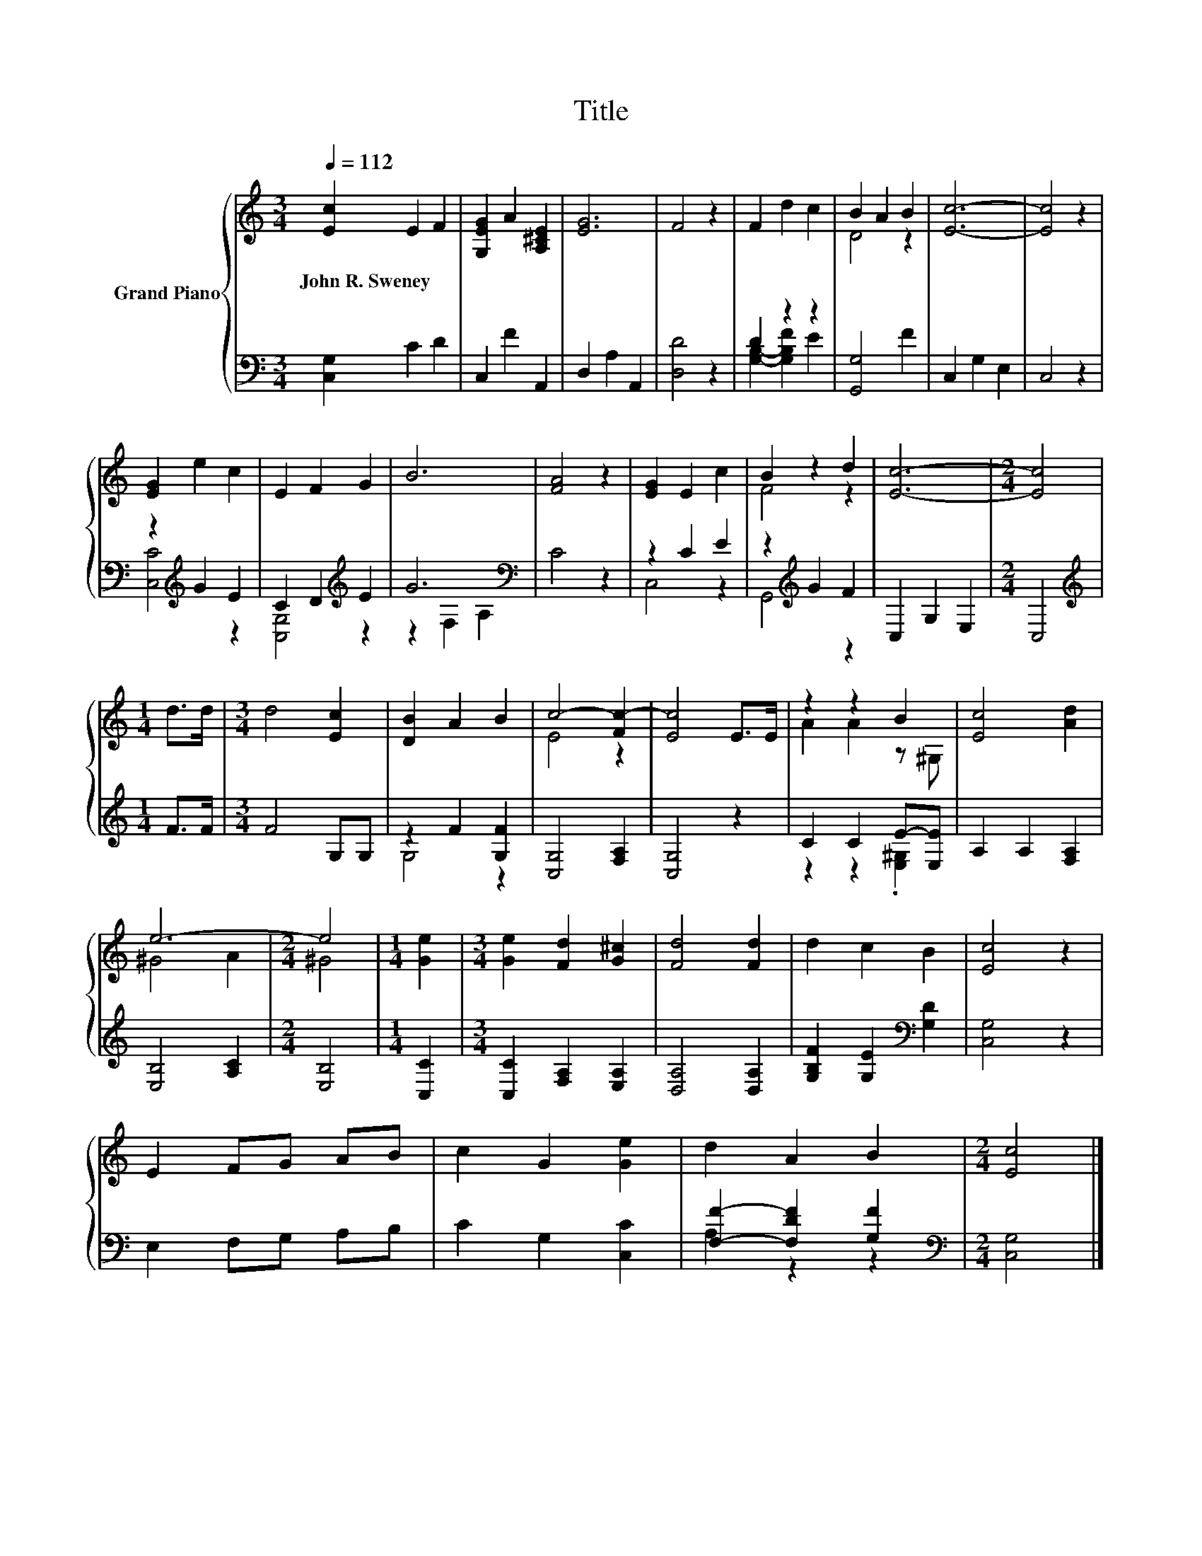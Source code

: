 X:1
T:Title
%%score { ( 1 4 ) | ( 2 3 ) }
L:1/8
Q:1/4=112
M:3/4
K:C
V:1 treble nm="Grand Piano"
V:4 treble 
V:2 bass 
V:3 bass 
V:1
 [Ec]2 E2 F2 | [G,EG]2 A2 [A,^CE]2 | [EG]6 | F4 z2 | F2 d2 c2 | B2 A2 B2 | [Ec]6- | [Ec]4 z2 | %8
w: John~R.~Sweney * *||||||||
 [EG]2 e2 c2 | E2 F2 G2 | B6 | [FA]4 z2 | [EG]2 E2 c2 | B2 z2 d2 | [Ec]6- |[M:2/4] [Ec]4 | %16
w: ||||||||
[M:1/4] d>d |[M:3/4] d4 [Ec]2 | [DB]2 A2 B2 | c4- [Fc-]2 | [Ec]4 E>E | z2 z2 B2 | [Ec]4 [Ad]2 | %23
w: |||||||
 e6- |[M:2/4] e4 |[M:1/4] [Ge]2 |[M:3/4] [Ge]2 [Fd]2 [G^c]2 | [Fd]4 [Fd]2 | d2 c2 B2 | [Ec]4 z2 | %30
w: |||||||
 E2 FG AB | c2 G2 [Ge]2 | d2 A2 B2 |[M:2/4] [Ec]4 |] %34
w: ||||
V:2
 [C,G,]2 C2 D2 | C,2 F2 A,,2 | D,2 A,2 A,,2 | [D,D]4 z2 | D2 z2 z2 | [G,,G,]4 F2 | C,2 G,2 E,2 | %7
 C,4 z2 | z2[K:treble] G2 E2 | C2 D2[K:treble] E2 | G6[K:bass] | C4 z2 | z2 C2 E2 | %13
 z2[K:treble] G2 F2 | C,2 G,2 E,2 |[M:2/4] C,4 |[M:1/4][K:treble] F>F |[M:3/4] F4 G,G, | %18
 z2 F2 [G,F]2 | [C,G,]4 [F,A,]2 | [C,G,]4 z2 | C2 C2 E-[E,E] | A,2 A,2 [F,A,]2 | [E,B,]4 [A,C]2 | %24
[M:2/4] [E,B,]4 |[M:1/4] [C,C]2 |[M:3/4] [C,C]2 [F,A,]2 [E,A,]2 | [D,A,]4 [D,A,]2 | %28
 [G,B,F]2 [G,E]2[K:bass] [G,D]2 | [C,G,]4 z2 | E,2 F,G, A,B, | C2 G,2 [C,C]2 | %32
 [F,F]2- [F,DF]2 [G,F]2 |[M:2/4][K:bass] [C,G,]4 |] %34
V:3
 x6 | x6 | x6 | x6 | [G,B,]2- [G,B,F]2 E2 | x6 | x6 | x6 | [C,C]4[K:treble] z2 | %9
 [C,G,]4[K:treble] z2 | z2[K:bass] F,2 A,2 | x6 | C,4 z2 | G,,4[K:treble] z2 | x6 |[M:2/4] x4 | %16
[M:1/4][K:treble] x2 |[M:3/4] x6 | G,4 z2 | x6 | x6 | z2 z2 .[E,^G,]2 | x6 | x6 |[M:2/4] x4 | %25
[M:1/4] x2 |[M:3/4] x6 | x6 | x4[K:bass] x2 | x6 | x6 | x6 | A,2 z2 z2 |[M:2/4][K:bass] x4 |] %34
V:4
 x6 | x6 | x6 | x6 | x6 | D4 z2 | x6 | x6 | x6 | x6 | x6 | x6 | x6 | F4 z2 | x6 |[M:2/4] x4 | %16
[M:1/4] x2 |[M:3/4] x6 | x6 | E4 z2 | x6 | A2 A2 z ^G, | x6 | ^G4 A2 |[M:2/4] ^G4 |[M:1/4] x2 | %26
[M:3/4] x6 | x6 | x6 | x6 | x6 | x6 | x6 |[M:2/4] x4 |] %34

